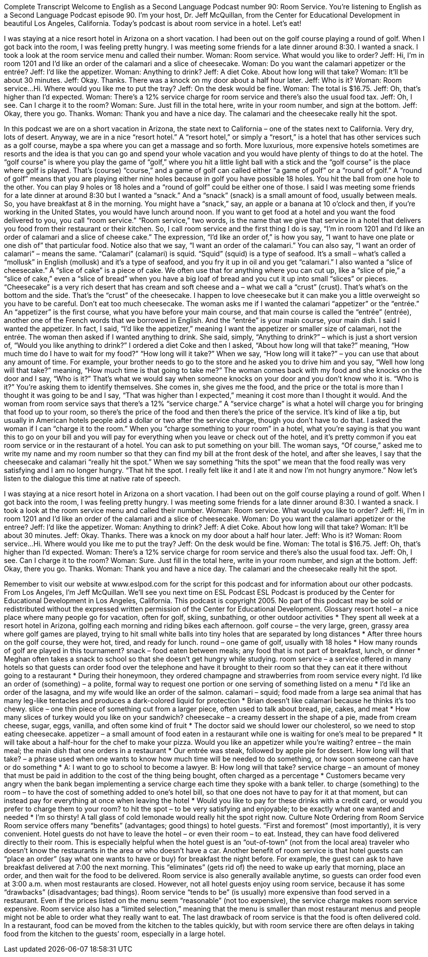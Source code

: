 Complete Transcript
Welcome to English as a Second Language Podcast number 90: Room Service.
You’re listening to English as a Second Language Podcast episode 90. I’m your host, Dr. Jeff McQuillan, from the Center for Educational Development in beautiful Los Angeles, California.
Today’s podcast is about room service in a hotel. Let’s eat!
[start of dialogue]
I was staying at a nice resort hotel in Arizona on a short vacation. I had been out on the golf course playing a round of golf. When I got back into the room, I was feeling pretty hungry. I was meeting some friends for a late dinner around 8:30. I wanted a snack. I took a look at the room service menu and called their number.
Woman: Room service. What would you like to order?
Jeff: Hi, I'm in room 1201 and I'd like an order of the calamari and a slice of cheesecake.
Woman: Do you want the calamari appetizer or the entrée?
Jeff: I'd like the appetizer.
Woman: Anything to drink?
Jeff: A diet Coke. About how long will that take?
Woman: It'll be about 30 minutes.
Jeff: Okay. Thanks.
There was a knock on my door about a half hour later.
Jeff: Who is it?
Woman: Room service...Hi. Where would you like me to put the tray?
Jeff: On the desk would be fine.
Woman: The total is $16.75.
Jeff: Oh, that's higher than I'd expected.
Woman: There's a 12% service charge for room service and there's also the usual food tax.
Jeff: Oh, I see. Can I charge it to the room?
Woman: Sure. Just fill in the total here, write in your room number, and sign at the bottom.
Jeff: Okay, there you go. Thanks.
Woman: Thank you and have a nice day.
The calamari and the cheesecake really hit the spot.
[end of dialogue]
In this podcast we are on a short vacation in Arizona, the state next to California – one of the states next to California. Very dry, lots of desert. Anyway, we are in a nice “resort hotel.” A “resort hotel,” or simply a “resort,” is a hotel that has other services such as a golf course, maybe a spa where you can get a massage and so forth. More luxurious, more expensive hotels sometimes are resorts and the idea is that you can go and spend your whole vacation and you would have plenty of things to do at the hotel. The
“golf course” is where you play the game of “golf,” where you hit a little light ball with a stick and the “golf course” is the place where golf is played. That’s (course) “course,” and a game of golf can called either “a game of golf” or a “round of golf.” A “round of golf” means that you are playing either nine holes because in golf you have possible 18 holes. You hit the ball from one hole to the other. You can play 9 holes or 18 holes and a “round of golf” could be either one of those.
I said I was meeting some friends for a late dinner at around 8:30 but I wanted a “snack.” And a “snack” (snack) is a small amount of food, usually between meals. So, you have breakfast at 8 in the morning. You might have a “snack,” say, an apple or a banana at 10 o’clock and then, if you’re working in the United States, you would have lunch around noon. If you want to get food at a hotel and you want the food delivered to you, you call “room service.” “Room service,” two words, is the name that we give that service in a hotel that delivers you food from their restaurant or their kitchen.
So, I call room service and the first thing I do is say, “I’m in room 1201 and I’d like an order of calamari and a slice of cheese cake.” The expression, “I’d like an order of,” is how you say, “I want to have one plate or one dish of” that particular food. Notice also that we say, “I want an order of the calamari.” You can also say, “I want an order of calamari” – means the same. “Calamari” (calamari) is squid. “Squid” (squid) is a type of seafood. It’s a small – what’s called a “mollusk” in English (mollusk) and it’s a type of seafood, and you fry it up in oil and you get “calamari.” I also wanted a “slice of cheesecake.” A “slice of cake” is a piece of cake. We often use that for anything where you can cut up, like a “slice of pie,” a “slice of cake,” even a “slice of bread” when you have a big loaf of bread and you cut it up into small “slices” or pieces. “Cheesecake” is a very rich desert that has cream and soft cheese and a – what we call a “crust” (crust). That’s what’s on the bottom and the side. That’s the “crust” of the cheesecake. I happen to love cheesecake but it can make you a little overweight so you have to be careful. Don’t eat too much cheesecake.
The woman asks me if I wanted the calamari “appetizer” or the “entrée.” An “appetizer” is the first course, what you have before your main course, and that main course is called the “entrée” (entrée), another one of the French words that we borrowed in English. And the “entrée” is your main course, your main dish. I said I wanted the appetizer. In fact, I said, “I’d like the appetizer,” meaning I want the appetizer or smaller size of calamari, not the entrée. The woman then asked if I wanted anything to drink. She said, simply, “Anything to drink?” – which is just a short version of, “Would you like anything to drink?” I ordered a diet Coke and then I asked, “About how long will that take?” meaning, “How much time do I have to wait for my food?” “How long will it take?” When we say, “How long will it take?” – you can use that about any amount of time. For example, your brother needs to go to the store and he asked you to drive him and you say, “Well how long will that take?” meaning, “How much time is that going to take me?”
The woman comes back with my food and she knocks on the door and I say, “Who is it?” That’s what we would say when someone knocks on your door and you don’t know who it is. “Who is it?” You’re asking them to identify themselves. She comes in, she gives me the food, and the price or the total is more than I thought it was going to be and I say, “That was higher than I expected,” meaning it cost more than I thought it would. And the woman from room service says that there’s a 12% “service charge.” A “service charge” is what a hotel will charge you for bringing that food up to your room, so there’s the price of the food and then there’s the price of the service. It’s kind of like a tip, but usually in American hotels people add a dollar or two after the service charge, though you don’t have to do that. I asked the woman if I can “charge it to the room.” When you “charge something to your room” in a hotel, what you’re saying is that you want this to go on your bill and you will pay for everything when you leave or check out of the hotel, and it’s pretty common if you eat room service or in the restaurant of a hotel. You can ask to put something on your bill. The woman says, “Of course,” asked me to write my name and my room number so that they can find my bill at the front desk of the hotel, and after she leaves, I say that the cheesecake and calamari “really hit the spot.” When we say something “hits the spot” we mean that the food really was very satisfying and I am no longer hungry. “That hit the spot. I really felt like it and I ate it and now I’m not hungry anymore.”
Now let’s listen to the dialogue this time at native rate of speech.
[start of dialogue]
I was staying at a nice resort hotel in Arizona on a short vacation. I had been out on the golf course playing a round of golf. When I got back into the room, I was feeling pretty hungry. I was meeting some friends for a late dinner around 8:30. I wanted a snack. I took a look at the room service menu and called their number.
Woman: Room service. What would you like to order?
Jeff: Hi, I'm in room 1201 and I'd like an order of the calamari and a slice of cheesecake.
Woman: Do you want the calamari appetizer or the entree?
Jeff: I'd like the appetizer.
Woman: Anything to drink?
Jeff: A diet Coke. About how long will that take?
Woman: It'll be about 30 minutes.
Jeff: Okay. Thanks.
There was a knock on my door about a half hour later.
Jeff: Who is it?
Woman: Room service...Hi. Where would you like me to put the tray?
Jeff: On the desk would be fine.
Woman: The total is $16.75.
Jeff: Oh, that's higher than I'd expected.
Woman: There's a 12% service charge for room service and there's also the usual food tax.
Jeff: Oh, I see. Can I charge it to the room?
Woman: Sure. Just fill in the total here, write in your room number, and sign at the bottom.
Jeff: Okay, there you go. Thanks.
Woman: Thank you and have a nice day.
The calamari and the cheesecake really hit the spot.
[end of dialogue]
Remember to visit our website at www.eslpod.com for the script for this podcast and for information about our other podcasts.
From Los Angeles, I’m Jeff McQuillan. We’ll see you next time on ESL Podcast
ESL Podcast is produced by the Center for Educational Development in Los Angeles, California. This podcast is copyright 2005. No part of this podcast may be sold or redistributed without the expressed written permission of the Center for Educational Development.
Glossary
resort hotel – a nice place where many people go for vacation, often for golf, skiing, sunbathing, or other outdoor activities
* They spent all week at a resort hotel in Arizona, golfing each morning and riding bikes each afternoon.
golf course – the very large, green, grassy area where golf games are played, trying to hit small white balls into tiny holes that are separated by long distances
* After three hours on the golf course, they were hot, tired, and ready for lunch.
round – one game of golf, usually with 18 holes
* How many rounds of golf are played in this tournament?
snack – food eaten between meals; any food that is not part of breakfast, lunch, or dinner
* Meghan often takes a snack to school so that she doesn’t get hungry while studying.
room service – a service offered in many hotels so that guests can order food over the telephone and have it brought to their room so that they can eat it there without going to a restaurant
* During their honeymoon, they ordered champagne and strawberries from room service every night.
I'd like an order of (something) – a polite, formal way to request one portion or one serving of something listed on a menu
* I’d like an order of the lasagna, and my wife would like an order of the salmon.
calamari – squid; food made from a large sea animal that has many leg-like tentacles and produces a dark-colored liquid for protection
* Brian doesn’t like calamari because he thinks it’s too chewy.
slice – one thin piece of something cut from a larger piece, often used to talk about bread, pie, cakes, and meat
* How many slices of turkey would you like on your sandwich?
cheesecake – a creamy dessert in the shape of a pie, made from cream cheese, sugar, eggs, vanilla, and often some kind of fruit
* The doctor said we should lower our cholesterol, so we need to stop eating cheesecake.
appetizer – a small amount of food eaten in a restaurant while one is waiting for one’s meal to be prepared
* It will take about a half-hour for the chef to make your pizza. Would you like an appetizer while you’re waiting?
entree – the main meal; the main dish that one orders in a restaurant
* Our entrée was steak, followed by apple pie for dessert.
How long will that take? – a phrase used when one wants to know how much time will be needed to do something, or how soon someone can have or do something
* A: I want to go to school to become a lawyer.
B: How long will that take?
service charge – an amount of money that must be paid in addition to the cost of the thing being bought, often charged as a percentage
* Customers became very angry when the bank began implementing a service charge each time they spoke with a bank teller.
to charge (something) to the room – to have the cost of something added to one’s hotel bill, so that one does not have to pay for it at that moment, but can instead pay for everything at once when leaving the hotel
* Would you like to pay for these drinks with a credit card, or would you prefer to charge them to your room?
to hit the spot – to be very satisfying and enjoyable; to be exactly what one wanted and needed
* I’m so thirsty! A tall glass of cold lemonade would really hit the spot right now.
Culture Note
Ordering from Room Service
Room service offers many “benefits” (advantages; good things) to hotel guests. “First and foremost” (most importantly), it is very convenient. Hotel guests do not have to leave the hotel – or even their room – to eat. Instead, they can have food delivered directly to their room. This is especially helpful when the hotel guest is an “out-of-town” (not from the local area) traveler who doesn’t know the restaurants in the area or who doesn’t have a car.
Another benefit of room service is that hotel guests can “place an order” (say what one wants to have or buy) for breakfast the night before. For example, the guest can ask to have breakfast delivered at 7:00 the next morning. This “eliminates” (gets rid of) the need to wake up early that morning, place an order, and then wait for the food to be delivered. Room service is also generally available anytime, so guests can order food even at 3:00 a.m. when most restaurants are closed.
However, not all hotel guests enjoy using room service, because it has some “drawbacks” (disadvantages; bad things). Room service “tends to be” (is usually) more expensive than food served in a restaurant. Even if the prices listed on the menu seem “reasonable” (not too expensive), the service charge makes room service expensive. Room service also has a “limited selection,” meaning that the menu is smaller than most restaurant menus and people might not be able to order what they really want to eat.
The last drawback of room service is that the food is often delivered cold. In a restaurant, food can be moved from the kitchen to the tables quickly, but with room service there are often delays in taking food from the kitchen to the guests’ room, especially in a large hotel.
